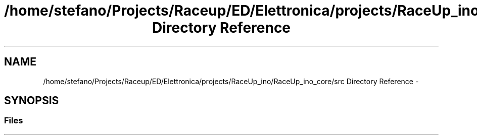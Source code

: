.TH "/home/stefano/Projects/Raceup/ED/Elettronica/projects/RaceUp_ino/RaceUp_ino_core/src Directory Reference" 3 "Wed Jan 11 2017" "Version 0.0" "RaceUp_ino_core" \" -*- nroff -*-
.ad l
.nh
.SH NAME
/home/stefano/Projects/Raceup/ED/Elettronica/projects/RaceUp_ino/RaceUp_ino_core/src Directory Reference \- 
.SH SYNOPSIS
.br
.PP
.SS "Files"

.in +1c
.in -1c
